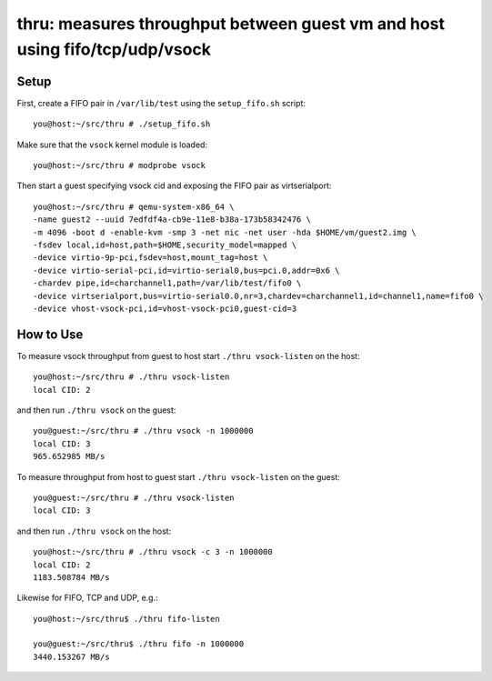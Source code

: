 ============================================================================
thru: measures throughput between guest vm and host using fifo/tcp/udp/vsock
============================================================================

Setup
-----

First, create a FIFO pair in ``/var/lib/test`` using the ``setup_fifo.sh`` script::

    you@host:~/src/thru # ./setup_fifo.sh

Make sure that the ``vsock`` kernel module is loaded::

    you@host:~/src/thru # modprobe vsock

Then start a guest specifying vsock cid and exposing the FIFO pair as virtserialport::

    you@host:~/src/thru # qemu-system-x86_64 \
    -name guest2 --uuid 7edfdf4a-cb9e-11e8-b38a-173b58342476 \
    -m 4096 -boot d -enable-kvm -smp 3 -net nic -net user -hda $HOME/vm/guest2.img \
    -fsdev local,id=host,path=$HOME,security_model=mapped \
    -device virtio-9p-pci,fsdev=host,mount_tag=host \
    -device virtio-serial-pci,id=virtio-serial0,bus=pci.0,addr=0x6 \
    -chardev pipe,id=charchannel1,path=/var/lib/test/fifo0 \
    -device virtserialport,bus=virtio-serial0.0,nr=3,chardev=charchannel1,id=channel1,name=fifo0 \
    -device vhost-vsock-pci,id=vhost-vsock-pci0,guest-cid=3

How to Use
----------

To measure vsock throughput from guest to host start ``./thru vsock-listen`` on the host::

    you@host:~/src/thru # ./thru vsock-listen
    local CID: 2

and then run ``./thru vsock`` on the guest::

    you@guest:~/src/thru # ./thru vsock -n 1000000
    local CID: 3
    965.652985 MB/s

To measure throughput from host to guest start ``./thru vsock-listen`` on the guest::

    you@guest:~/src/thru # ./thru vsock-listen
    local CID: 3

and then run ``./thru vsock`` on the host::

    you@host:~/src/thru # ./thru vsock -c 3 -n 1000000
    local CID: 2
    1183.508784 MB/s

Likewise for FIFO, TCP and UDP, e.g.::

    you@host:~/src/thru$ ./thru fifo-listen

    you@guest:~/src/thru$ ./thru fifo -n 1000000
    3440.153267 MB/s
